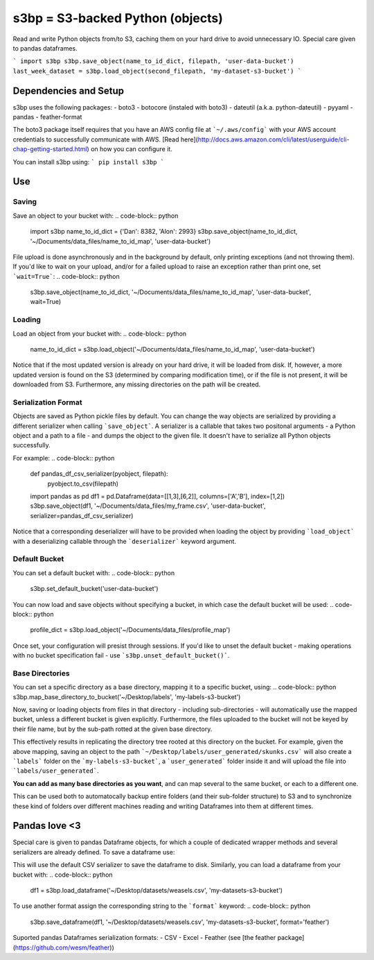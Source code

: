 s3bp = S3-backed Python (objects)
=====

Read and write Python objects from/to S3, caching them on your hard drive to avoid unnecessary IO.
Special care given to pandas dataframes.

```
import s3bp
s3bp.save_object(name_to_id_dict, filepath, 'user-data-bucket')
last_week_dataset = s3bp.load_object(second_filepath, 'my-dataset-s3-bucket')
```

Dependencies and Setup
----------------------

s3bp uses the following packages:
- boto3
- botocore (instaled with boto3)
- dateutil (a.k.a. python-dateutil)
- pyyaml
- pandas
- feather-format

The boto3 package itself requires that you have an AWS config file at ```~/.aws/config``` with your AWS account credentials to successfully communicate with AWS. [Read here](http://docs.aws.amazon.com/cli/latest/userguide/cli-chap-getting-started.html) on how you can configure it.

You can install s3bp using:
```
pip install s3bp
```

Use
---

Saving
~~~~~~
Save an object to your bucket with:
.. code-block:: python
    import s3bp
    name_to_id_dict = {'Dan': 8382, 'Alon': 2993}
    s3bp.save_object(name_to_id_dict, '~/Documents/data_files/name_to_id_map', 'user-data-bucket')

File upload is done asynchronously and in the background by default, only printing exceptions (and not throwing them). If you'd like to wait on your upload, and/or for a failed upload to raise an exception rather than print one, set ```wait=True```:
.. code-block:: python
    s3bp.save_object(name_to_id_dict, '~/Documents/data_files/name_to_id_map', 'user-data-bucket', wait=True)

Loading
~~~~~~~
Load an object from your bucket with:
.. code-block:: python
    name_to_id_dict = s3bp.load_object('~/Documents/data_files/name_to_id_map', 'user-data-bucket')

Notice that if the most updated version is already on your hard drive, it will be loaded from disk. If, however, a more updated version is found on the S3 (determined by comparing modification time), or if the file is not present, it will be downloaded from S3. Furthermore, any missing directories on the path will be created.

Serialization Format
~~~~~~~~~~~~~~~~~~~~

Objects are saved as Python pickle files by default. You can change the way objects are serialized by providing a different serializer when calling ```save_object```. A serializer is a callable that takes two positonal arguments - a Python object and a path to a file - and dumps the object to the given file. It doesn't have to serialize all Python objects successfully.

For example:
.. code-block:: python
    def pandas_df_csv_serializer(pyobject, filepath):
        pyobject.to_csv(filepath)
    
    import pandas as pd
    df1 = pd.Dataframe(data=[[1,3],[6,2]], columns=['A','B'], index=[1,2])
    s3bp.save_object(df1, '~/Documents/data_files/my_frame.csv', 'user-data-bucket', serializer=pandas_df_csv_serializer)

Notice that a corresponding deserializer will have to be provided when loading the object by providing ```load_object``` with a deserializing callable through the ```deserializer``` keyword argument.

Default Bucket
~~~~~~~~~~~~~~
You can set a default bucket with:
.. code-block:: python
    s3bp.set_default_bucket('user-data-bucket')

You can now load and save objects without specifying a bucket, in which case the default bucket will be used:
.. code-block:: python
    profile_dict = s3bp.load_object('~/Documents/data_files/profile_map')

Once set, your configuration will presist through sessions. If you'd like to unset the default bucket - making operations with no bucket specification fail - use ```s3bp.unset_default_bucket()```.

Base Directories
~~~~~~~~~~~~~~
You can set a specific directory as a base directory, mapping it to a specific bucket, using:
.. code-block:: python
s3bp.map_base_directory_to_bucket('~/Desktop/labels', 'my-labels-s3-bucket')

Now, saving or loading objects from files in that directory - including sub-directories - will automatically use the mapped bucket, unless a different bucket is given explicitly. Furthermore, the files uploaded to the bucket will not be keyed by their file name, but by the sub-path rotted at the given base directory.

This effectively results in replicating the directory tree rooted at this directory on the bucket. For example, given the above mapping, saving an object to the path ```~/Desktop/labels/user_generated/skunks.csv``` will also create a ```labels``` folder on the ```my-labels-s3-bucket```, a ```user_generated``` folder inside it and will upload the file into ```labels/user_generated```.

**You can add as many base directories as you want**, and can map several to the same bucket, or each to a different one.

This can be used both to automatocally backup entire folders (and their sub-folder structure) to S3 and to synchronize these kind of folders over different machines reading and writing Dataframes into them at different times.


Pandas love <3
--------------

Special care is given to pandas Dataframe objects, for which a couple of dedicated wrapper methods and several serializers are already defined. To save a dataframe use:

.. code-block:: python
    import s3bp
    import pandas as pd
    df1 = pd.Dataframe(data=[[1,3],[6,2]], columns=['A','B'], index=[1,2])
    s3bp.save_dataframe(df1, '~/Desktop/datasets/weasels.csv', 'my-datasets-s3-bucket')

This will use the default CSV serializer to save the dataframe to disk.
Similarly, you can load a dataframe from your bucket with:
.. code-block:: python
    df1 = s3bp.load_dataframe('~/Desktop/datasets/weasels.csv', 'my-datasets-s3-bucket')

To use another format assign the corresponding string to the ```format``` keyword:
.. code-block:: python
    s3bp.save_dataframe(df1, '~/Desktop/datasets/weasels.csv', 'my-datasets-s3-bucket', format='feather')

Suported pandas Dataframes serialization formats:
- CSV
- Excel
- Feather (see [the feather package](https://github.com/wesm/feather))
